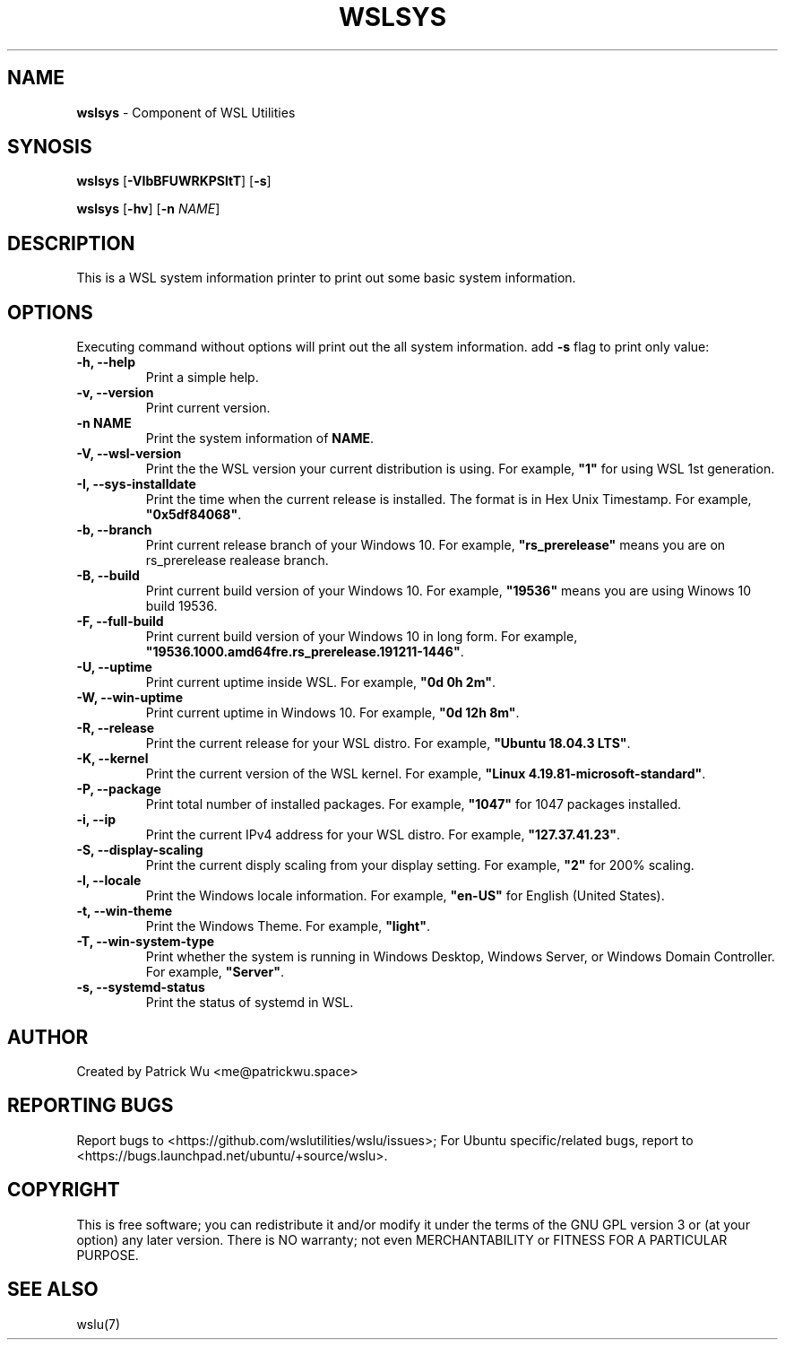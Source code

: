 .TH "WSLSYS" "1" "DATEPLACEHOLDER" "VERSIONPLACEHOLDER" "WSL Utilities User Manual"
.SH NAME
.B wslsys
- Component of WSL Utilities
.SH SYNOSIS
.B wslsys
.RB [ \-VIbBFUWRKPSltT ]
.RB [ \-s ]
.PP
.B wslsys
.RB [ \-hv ]
.RB [ \-n 
.IR NAME ]
.SH DESCRIPTION
This is a WSL system information printer to print out some basic system
information.
.SH OPTIONS
.PP
Executing command without options will print out the all system information.
add \fB-s\fR flag to print only value:
.TP
.B -h, --help
Print a simple help.
.TP
.B -v, --version
Print current version.
.TP
.B -n \fBNAME\fR
Print the system information of \fBNAME\fR.
.TP
.B -V, --wsl-version
Print the the WSL version your current distribution is using.
For example, \fB"1"\fR for using WSL 1st generation.
.TP
.B -I, --sys-installdate
Print the time when the current release is installed. The format is in Hex Unix Timestamp.
For example, \fB"0x5df84068"\fR.
.TP
.B -b, --branch
Print current release branch of your Windows 10.
For example, \fB"rs_prerelease"\fR means you are on rs_prerelease realease branch.
.TP
.B -B, --build
Print current build version of your Windows 10.
For example, \fB"19536"\fR means you are using Winows 10 build 19536.
.TP
.B -F, --full-build
Print current build version of your Windows 10 in long form.
For example, \fB"19536.1000.amd64fre.rs_prerelease.191211-1446"\fR.
.TP
.B -U, --uptime
Print current uptime inside WSL.
For example, \fB"0d 0h 2m"\fR.
.TP
.B -W, --win-uptime
Print current uptime in Windows 10. 
For example, \fB"0d 12h 8m"\fR.
.TP
.B -R, --release
Print the current release for your WSL distro.
For example, \fB"Ubuntu 18.04.3 LTS"\fR.
.TP
.B -K, --kernel
Print the current version of the WSL kernel.
For example, \fB"Linux 4.19.81-microsoft-standard"\fR.
.TP
.B -P, --package
Print total number of installed packages.
For example, \fB"1047"\fR for 1047 packages installed.
.TP
.B -i, --ip
Print the current IPv4 address for your WSL distro.
For example, \fB"127.37.41.23"\fR.
.TP
.B -S, --display-scaling
Print the current disply scaling from your display setting.
For example, \fB"2"\fR for 200% scaling.
.TP
.B -l, --locale
Print the Windows locale information.
For example, \fB"en-US"\fR for English (United States).
.TP
.B -t, --win-theme
Print the Windows Theme.
For example, \fB"light"\fR.
.TP
.B -T, --win-system-type
Print whether the system is running in Windows Desktop, Windows Server, or Windows Domain Controller.
For example, \fB"Server"\fR.
.TP
.B -s, --systemd-status
Print the status of systemd in WSL.
.SH AUTHOR
Created by Patrick Wu <me@patrickwu.space>
.SH REPORTING BUGS
Report bugs to <https://github.com/wslutilities/wslu/issues>;
For Ubuntu specific/related bugs, report to <https://bugs.launchpad.net/ubuntu/+source/wslu>.
.SH COPYRIGHT
This is free software; you can redistribute it and/or modify it under
the terms of the GNU GPL version 3 or (at your option) any later
version.
There is NO warranty; not even MERCHANTABILITY or FITNESS FOR A
PARTICULAR PURPOSE.
.SH SEE ALSO
wslu(7)
